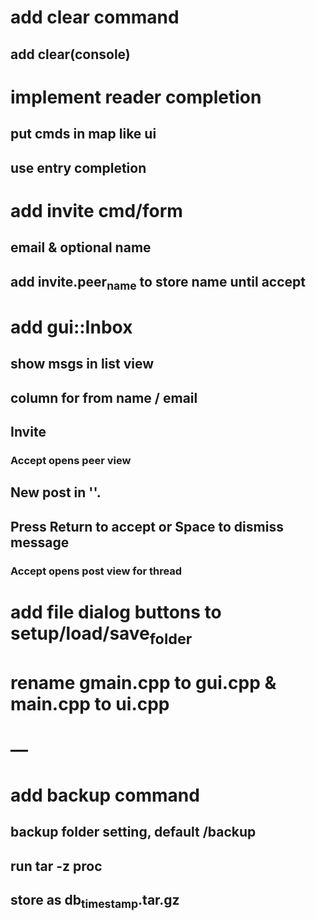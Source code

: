 * add clear command
** add clear(console)
* implement reader completion
** put cmds in map like ui
** use entry completion
* add invite cmd/form
** email & optional name
** add invite.peer_name to store name until accept
* add gui::Inbox
** show msgs in list view
** column for from name / email
** Invite
*** Accept opens peer view
** New post in ''.
** Press Return to accept or Space to dismiss message
*** Accept opens post view for thread
* add file dialog buttons to setup/load/save_folder
* rename gmain.cpp to gui.cpp & main.cpp to ui.cpp
* ---
* add backup command
** backup folder setting, default /backup
** run tar -z proc
** store as db_timestamp.tar.gz
